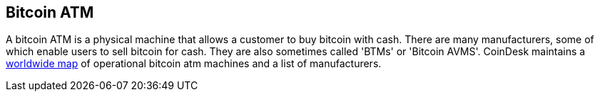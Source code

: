 == Bitcoin ATM

A bitcoin ATM is a physical machine that allows a customer to buy bitcoin with cash. 
There are many manufacturers, some of which enable users to sell bitcoin for cash. 
They are also sometimes called 'BTMs' or 'Bitcoin AVMS'. 
CoinDesk maintains a link:http://www.coindesk.com/bitcoin-atm-map/[worldwide map] of operational bitcoin atm machines and a list of manufacturers.
